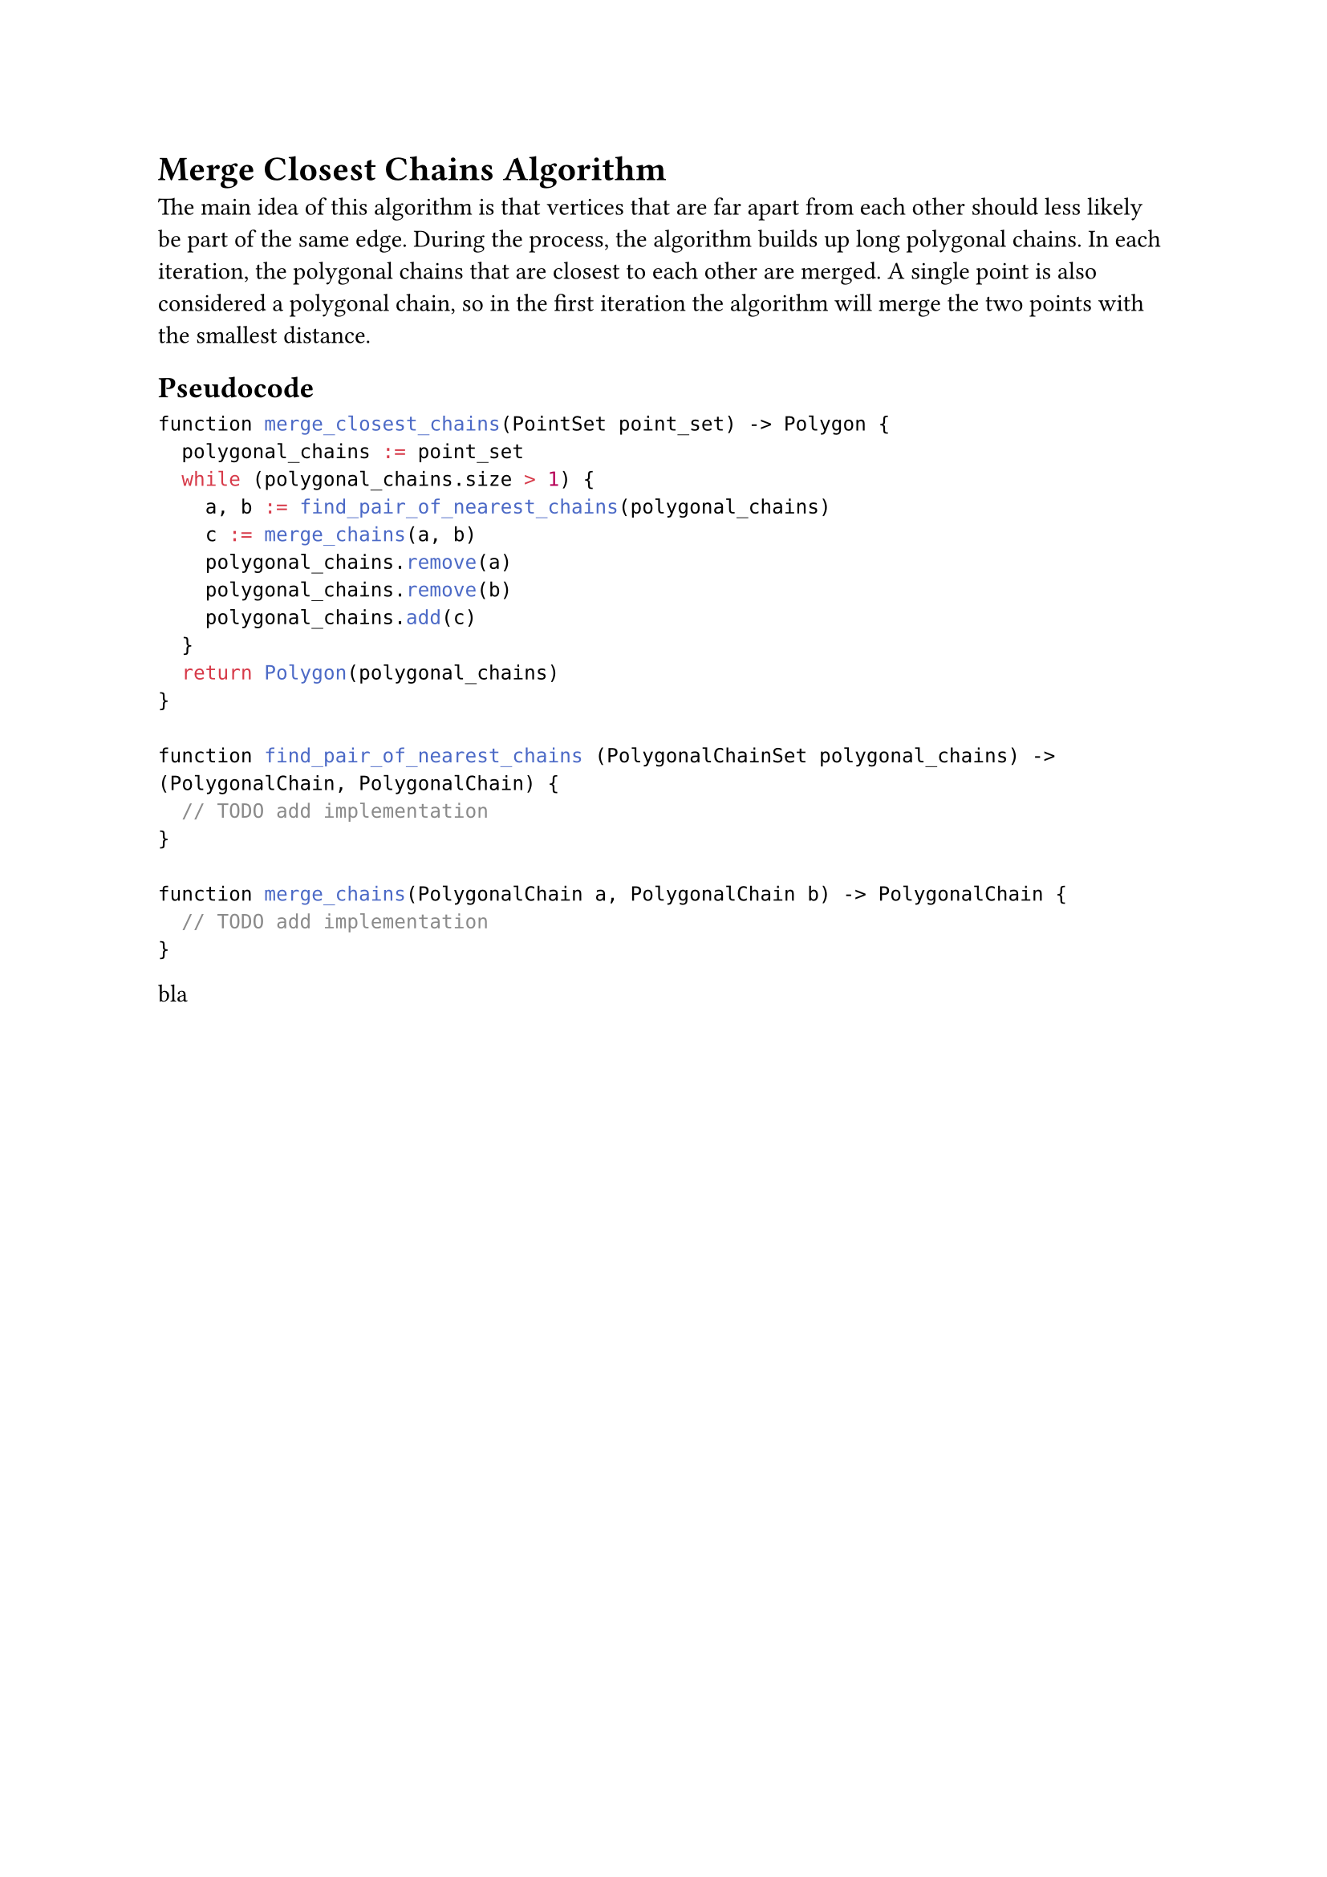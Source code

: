 = Merge Closest Chains Algorithm

The main idea of this algorithm is that vertices that are far apart from each other should less likely be part of the same edge. 
During the process, the algorithm builds up long polygonal chains.
In each iteration, the polygonal chains that are closest to each other are merged.
A single point is also considered a polygonal chain, so in the first iteration the algorithm will merge the two points with the smallest distance.

== Pseudocode

```c
function merge_closest_chains(PointSet point_set) -> Polygon {
  polygonal_chains := point_set
  while (polygonal_chains.size > 1) {
    a, b := find_pair_of_nearest_chains(polygonal_chains)
    c := merge_chains(a, b)
    polygonal_chains.remove(a)
    polygonal_chains.remove(b)
    polygonal_chains.add(c)
  }
  return Polygon(polygonal_chains)
}

function find_pair_of_nearest_chains (PolygonalChainSet polygonal_chains) -> (PolygonalChain, PolygonalChain) {
  // TODO add implementation
}

function merge_chains(PolygonalChain a, PolygonalChain b) -> PolygonalChain {
  // TODO add implementation
}

```

bla
